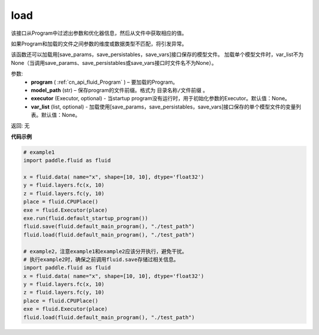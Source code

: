 .. _cn_api_fluid_load:

load
-------------------------------

.. py:function:: paddle.fluid.load(program, model_path, executor=None, var_list=None)

该接口从Program中过滤出参数和优化器信息，然后从文件中获取相应的值。

如果Program和加载的文件之间参数的维度或数据类型不匹配，将引发异常。

该函数还可以加载用[save_params，save_persistables，save_vars]接口保存的模型文件。
加载单个模型文件时，var_list不为None（当调用save_params、save_persistables或save_vars接口时文件名不为None）。

参数:
 - **program**  ( :ref:`cn_api_fluid_Program` ) – 要加载的Program。
 - **model_path**  (str) – 保存program的文件前缀。格式为 ``目录名称/文件前缀`` 。
 - **executor** (Executor, optional) - 当startup program没有运行时，用于初始化参数的Executor。默认值：None。
 - **var_list** (list, optional) - 加载使用[save_params，save_persistables，save_vars]接口保存的单个模型文件的变量列表。默认值：None。

返回: 无

**代码示例**

.. code-block:: python

    # example1
    import paddle.fluid as fluid

    x = fluid.data( name="x", shape=[10, 10], dtype='float32')
    y = fluid.layers.fc(x, 10)
    z = fluid.layers.fc(y, 10)
    place = fluid.CPUPlace()
    exe = fluid.Executor(place)
    exe.run(fluid.default_startup_program())
    fluid.save(fluid.default_main_program(), "./test_path")
    fluid.load(fluid.default_main_program(), "./test_path")

    # example2，注意example1和example2应该分开执行，避免干扰。
    # 执行example2时，确保之前调用fluid.save存储过相关信息。
    import paddle.fluid as fluid
    x = fluid.data( name="x", shape=[10, 10], dtype='float32')
    y = fluid.layers.fc(x, 10)
    z = fluid.layers.fc(y, 10)
    place = fluid.CPUPlace()
    exe = fluid.Executor(place)
    fluid.load(fluid.default_main_program(), "./test_path")

